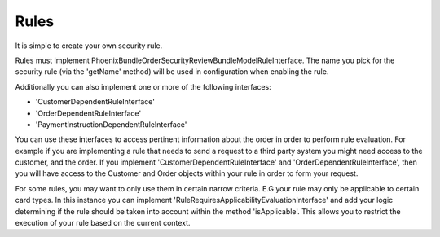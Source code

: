 .. _phoenix-bundle-order-security-review-rules:

#####
Rules
#####

It is simple to create your own security rule.

Rules must implement \Phoenix\Bundle\OrderSecurityReviewBundle\Model\RuleInterface. The name you pick for the security rule (via the 'getName' method) will be used in configuration when enabling the rule.

Additionally you can also implement one or more of the following interfaces:

- 'CustomerDependentRuleInterface'
- 'OrderDependentRuleInterface'
- 'PaymentInstructionDependentRuleInterface'

You can use these interfaces to access pertinent information about the order in order to perform rule evaluation. For example if you are implementing a rule that needs to send a request to a third party system you might need access to the customer, and the order. If you implement 'CustomerDependentRuleInterface' and 'OrderDependentRuleInterface', then you will have access to the Customer and Order objects within your rule in order to form your request.

For some rules, you may want to only use them in certain narrow criteria. E.G your rule may only be applicable to certain card types. In this instance you can implement 'RuleRequiresApplicabilityEvaluationInterface' and add your logic determining if the rule should be taken into account within the method 'isApplicable'. This allows you to restrict the execution of your rule based on the current context.